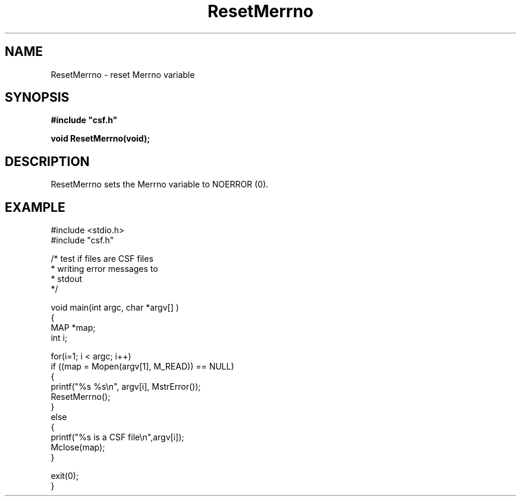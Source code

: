 .lf 1 ResetMerrno.3
.\" WARNING! THIS FILE WAS GENERATED AUTOMATICALLY BY c2man!
.\" DO NOT EDIT! CHANGES MADE TO THIS FILE WILL BE LOST!
.TH "ResetMerrno" 3 "13 August 1999" "c2man reseterr.c"
.SH "NAME"
ResetMerrno \- reset Merrno variable
.SH "SYNOPSIS"
.ft B
#include "csf.h"
.br
.sp
void ResetMerrno(void);
.ft R
.SH "DESCRIPTION"
ResetMerrno sets the Merrno variable to NOERROR (0).
.SH "EXAMPLE"
.lf 1 examples/testcsf.tr
.DS
 #include <stdio.h>
 #include "csf.h"
 
 /* test if files are CSF files
  * writing error messages to
  * stdout  
  */
 
 void main(int argc, char *argv[] )
 {
   MAP *map;
   int i;
 
   for(i=1; i < argc; i++)
     if ((map = Mopen(argv[1], M_READ)) == NULL)
     {
         printf("%s %s\\n", argv[i], MstrError());
         ResetMerrno();
     }
     else
     {
         printf("%s is a CSF file\\n",argv[i]);
         Mclose(map);
     }
 
   exit(0);
 }
 
.DE
.lf 17 ResetMerrno.3
